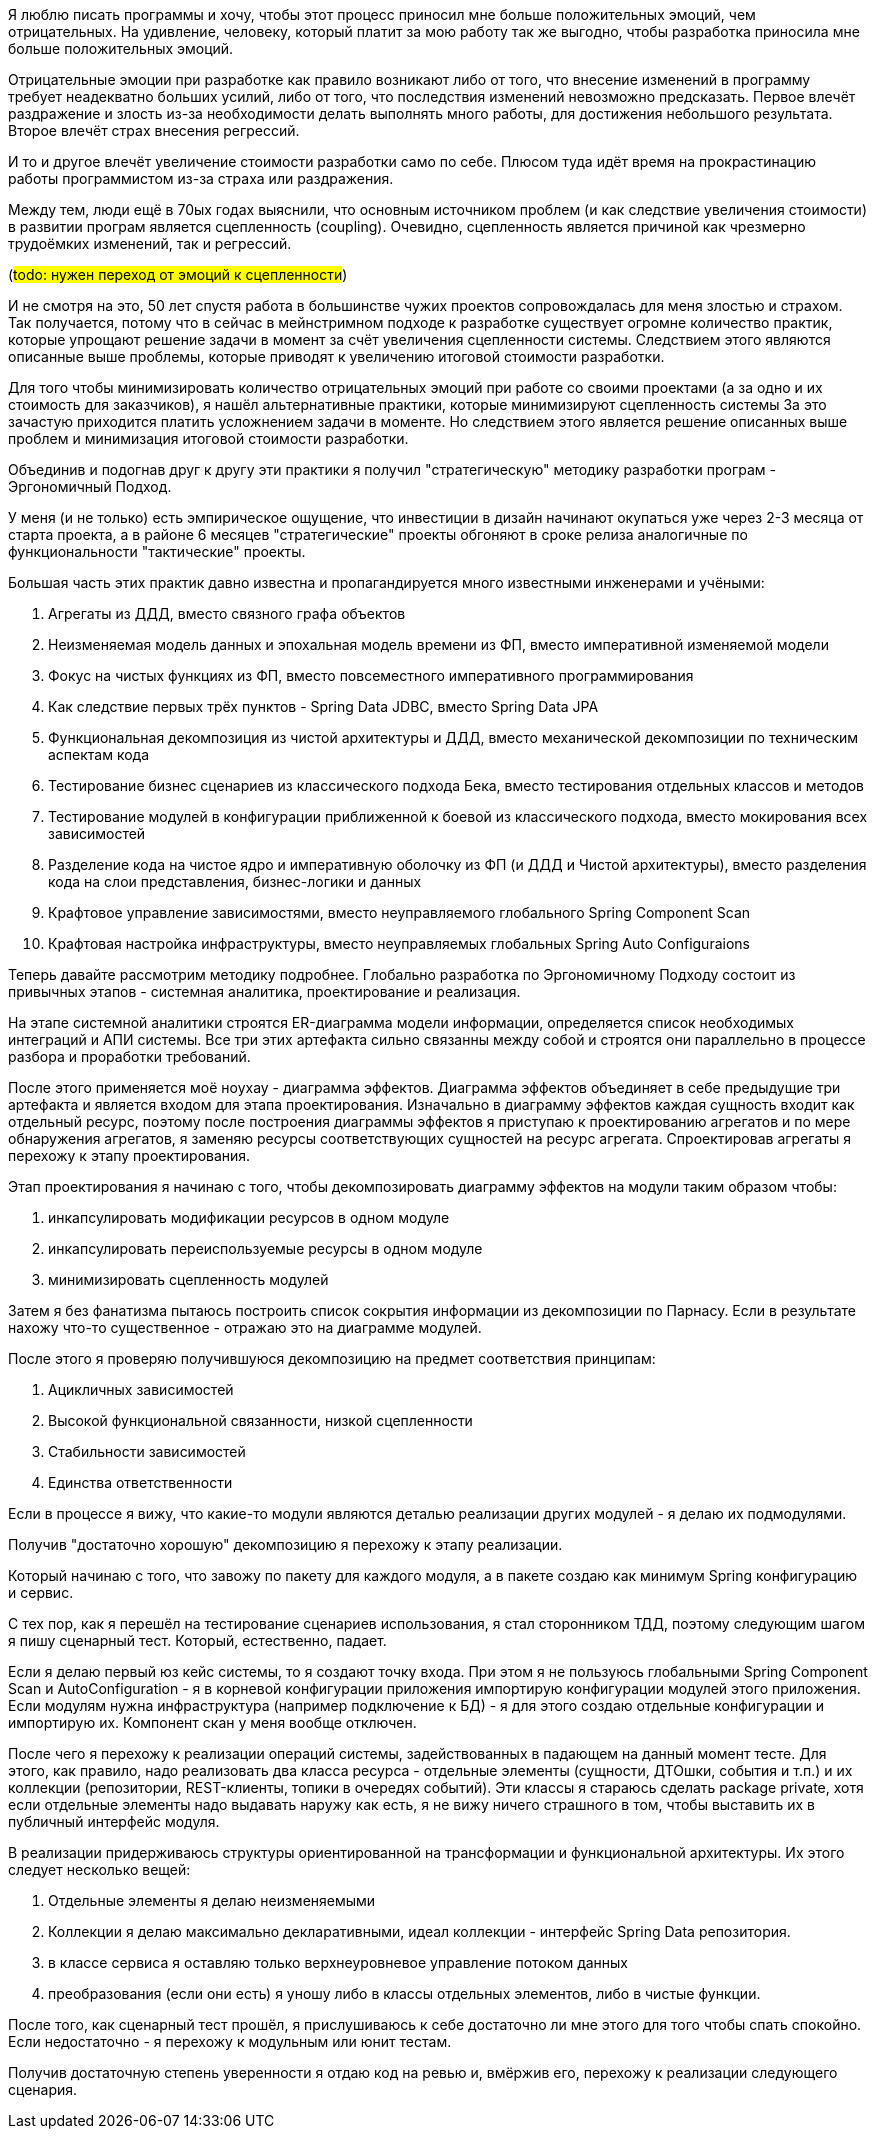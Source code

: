 Я люблю писать программы и хочу, чтобы этот процесс приносил мне больше положительных эмоций, чем отрицательных.
На удивление, человеку, который платит за мою работу так же выгодно, чтобы разработка приносила мне больше положительных эмоций.

Отрицательные эмоции при разработке как правило возникают либо от того, что внесение изменений в программу требует неадекватно больших усилий, либо от того, что последствия изменений невозможно предсказать.
Первое влечёт раздражение и злость из-за необходимости делать выполнять много работы, для достижения небольшого результата.
Второе влечёт страх внесения регрессий.

И то и другое влечёт увеличение стоимости разработки само по себе.
Плюсом туда идёт время на прокрастинацию работы программистом из-за страха или раздражения.

Между тем, люди ещё в 70ых годах выяснили, что основным источником проблем (и как следствие увеличения стоимости) в развитии програм является сцепленность (coupling).
Очевидно, сцепленность является причиной как чрезмерно трудоёмких изменений, так и регрессий.

(#todo: нужен переход от эмоций к сцепленности#)

И не смотря на это, 50 лет спустя работа в большинстве чужих проектов сопровождалась для меня злостью и страхом.
Так получается, потому что в сейчас в мейнстримном подходе к разработке существует огромне количество практик, которые упрощают решение задачи в момент за счёт увеличения сцепленности системы.
Следствием этого являются описанные выше проблемы, которые приводят к увеличению итоговой стоимости разработки.

Для того чтобы минимизировать количество отрицательных эмоций при работе со своими проектами (а за одно и их стоимость для заказчиков), я нашёл альтернативные практики, которые минимизируют сцепленность системы
За это зачастую приходится платить усложнением задачи в моменте.
Но следствием этого является решение описанных выше проблем и минимизация итоговой стоимости разработки.

Объединив и подогнав друг к другу эти практики я получил "стратегическую" методику разработки програм - Эргономичный Подход.

У меня (и не только) есть эмпирическое ощущение, что инвестиции в дизайн начинают окупаться уже через 2-3 месяца от старта проекта, а в районе 6 месяцев "стратегические" проекты обгоняют в сроке релиза аналогичные по функциональности "тактические" проекты.

Большая часть этих практик давно известна и пропагандируется много известными инженерами и учёными:

. Агрегаты из ДДД, вместо связного графа объектов
. Неизменяемая модель данных и эпохальная модель времени из ФП, вместо императивной изменяемой модели
. Фокус на чистых функциях из ФП, вместо повсеместного императивного программирования
. Как следствие первых трёх пунктов - Spring Data JDBC, вместо Spring Data JPA
. Функциональная декомпозиция из чистой архитектуры и ДДД, вместо механической декомпозиции по техническим аспектам кода
. Тестирование бизнес сценариев из классического подхода Бека, вместо тестирования отдельных классов и методов
. Тестирование модулей в конфигурации приближенной к боевой из классического подхода, вместо мокирования всех зависимостей
. Разделение кода на чистое ядро и императивную оболочку из ФП (и ДДД и Чистой архитектуры), вместо разделения кода на слои представления, бизнес-логики и данных
. Крафтовое управление зависимостями, вместо неуправляемого глобального Spring Component Scan
. Крафтовая настройка инфраструктуры, вместо неуправляемых глобальных Spring Auto Configuraions

Теперь давайте рассмотрим методику подробнее.
Глобально разработка по Эргономичному Подходу состоит из привычных этапов - системная аналитика, проектирование и реализация.

На этапе системной аналитики строятся ER-диаграмма модели информации, определяется список необходимых интеграций и АПИ системы.
Все три этих артефакта сильно связанны между собой и строятся они параллельно в процессе разбора и проработки требований.

После этого применяется моё ноухау - диаграмма эффектов.
Диаграмма эффектов объединяет в себе предыдущие три артефакта и является входом для этапа проектирования.
Изначально в диаграмму эффектов каждая сущность входит как отдельный ресурс, поэтому после построения диаграммы эффектов я приступаю к проектированию агрегатов и по мере обнаружения агрегатов, я заменяю ресурсы соответствующих сущностей на ресурс агрегата.
Спроектировав агрегаты я перехожу к этапу проектирования.

Этап проектирования я начинаю с того, чтобы декомпозировать диаграмму эффектов на модули таким образом чтобы:

. инкапсулировать модификации ресурсов в одном модуле
. инкапсулировать переиспользуемые ресурсы в одном модуле
. минимизировать сцепленность модулей

Затем я без фанатизма пытаюсь построить список сокрытия информации из декомпозиции по Парнасу.
Если в результате нахожу что-то существенное - отражаю это на диаграмме модулей.

После этого я проверяю получившуюся декомпозицию на предмет соответствия принципам:

. Ацикличных зависимостей
. Высокой функциональной связанности, низкой сцепленности
. Стабильности зависимостей
. Единства ответственности

Если в процессе я вижу, что какие-то модули являются деталью реализации других модулей - я делаю их подмодулями.

Получив "достаточно хорошую" декомпозицию я перехожу к этапу реализации.

Который начинаю с того, что завожу по пакету для каждого модуля, а в пакете создаю как минимум Spring конфигурацию и сервис.

С тех пор, как я перешёл на тестирование сценариев использования, я стал сторонником ТДД, поэтому следующим шагом я пишу сценарный тест.
Который, естественно, падает.

Если я делаю первый юз кейс системы, то я создают точку входа.
При этом я не пользуюсь глобальными Spring Component Scan и AutoConfiguration - я в корневой конфигурации приложения импортирую конфигурации модулей этого приложения.
Если модулям нужна инфраструктура (например подключение к БД) - я для этого создаю отдельные конфигурации и импортирую их.
Компонент скан у меня вообще отключен.

После чего я перехожу к реализации операций системы, задействованных в падающем на данный момент тесте.
Для этого, как правило, надо реализовать два класса ресурса - отдельные элементы (сущности, ДТОшки, события и т.п.) и их коллекции (репозитории, REST-клиенты, топики в очередях событий).
Эти классы я стараюсь сделать package private, хотя если отдельные элементы надо выдавать наружу как есть, я не вижу ничего страшного в том, чтобы выставить их в публичный интерфейс модуля.

В реализации придерживаюсь структуры ориентированной на трансформации и функциональной архитектуры.
Их этого следует несколько вещей:

. Отдельные элементы я делаю неизменяемыми
. Коллекции я делаю максимально декларативными, идеал коллекции - интерфейс Spring Data репозитория.
. в классе сервиса я оставляю только верхнеуровневое управление потоком данных
. преобразования (если они есть) я уношу либо в классы отдельных элементов, либо в чистые функции.

После того, как сценарный тест прошёл, я прислушиваюсь к себе достаточно ли мне этого для того чтобы спать спокойно.
Если недостаточно - я перехожу к модульным или юнит тестам.

Получив достаточную степень уверенности я отдаю код на ревью и, вмёржив его, перехожу к реализации следующего сценария.
